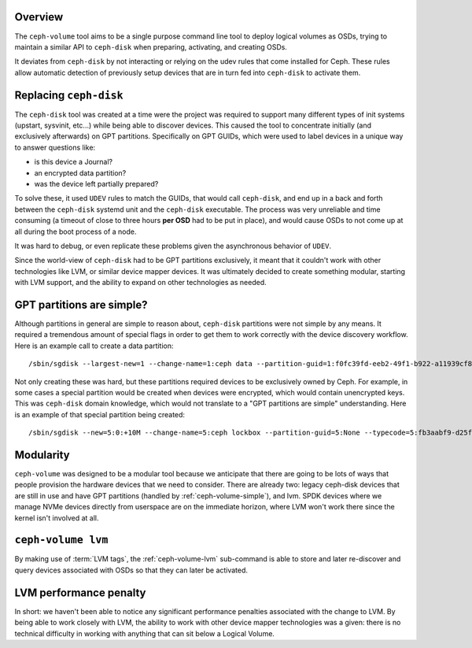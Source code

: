 .. _ceph-volume-overview:

Overview
--------
The ``ceph-volume`` tool aims to be a single purpose command line tool to deploy
logical volumes as OSDs, trying to maintain a similar API to ``ceph-disk`` when
preparing, activating, and creating OSDs.

It deviates from ``ceph-disk`` by not interacting or relying on the udev rules
that come installed for Ceph. These rules allow automatic detection of
previously setup devices that are in turn fed into ``ceph-disk`` to activate
them.

.. _ceph-disk-replaced:

Replacing ``ceph-disk``
-----------------------
The ``ceph-disk`` tool was created at a time were the project was required to
support many different types of init systems (upstart, sysvinit, etc...) while
being able to discover devices. This caused the tool to concentrate initially
(and exclusively afterwards) on GPT partitions. Specifically on GPT GUIDs,
which were used to label devices in a unique way to answer questions like:

* is this device a Journal?
* an encrypted data partition?
* was the device left partially prepared?

To solve these, it used ``UDEV`` rules to match the GUIDs, that would call
``ceph-disk``, and end up in a back and forth between the ``ceph-disk`` systemd
unit and the ``ceph-disk`` executable. The process was very unreliable and time
consuming (a timeout of close to three hours **per OSD** had to be put in
place), and would cause OSDs to not come up at all during the boot process of
a node.

It was hard to debug, or even replicate these problems given the asynchronous
behavior of ``UDEV``.

Since the world-view of ``ceph-disk`` had to be GPT partitions exclusively, it meant
that it couldn't work with other technologies like LVM, or similar device
mapper devices. It was ultimately decided to create something modular, starting
with LVM support, and the ability to expand on other technologies as needed.


GPT partitions are simple?
--------------------------
Although partitions in general are simple to reason about, ``ceph-disk``
partitions were not simple by any means. It required a tremendous amount of
special flags in order to get them to work correctly with the device discovery
workflow. Here is an example call to create a data partition::

    /sbin/sgdisk --largest-new=1 --change-name=1:ceph data --partition-guid=1:f0fc39fd-eeb2-49f1-b922-a11939cf8a0f --typecode=1:89c57f98-2fe5-4dc0-89c1-f3ad0ceff2be --mbrtogpt -- /dev/sdb

Not only creating these was hard, but these partitions required devices to be
exclusively owned by Ceph. For example, in some cases a special partition would
be created when devices were encrypted, which would contain unencrypted keys.
This was ``ceph-disk`` domain knowledge, which would not translate to a "GPT
partitions are simple" understanding. Here is an example of that special
partition being created::

    /sbin/sgdisk --new=5:0:+10M --change-name=5:ceph lockbox --partition-guid=5:None --typecode=5:fb3aabf9-d25f-47cc-bf5e-721d181642be --mbrtogpt -- /dev/sdad


Modularity
----------
``ceph-volume`` was designed to be a modular tool because we anticipate that
there are going to be lots of ways that people provision the hardware devices
that we need to consider. There are already two: legacy ceph-disk devices that
are still in use and have GPT partitions (handled by :ref:`ceph-volume-simple`),
and lvm. SPDK devices where we manage NVMe devices directly from userspace are
on the immediate horizon, where LVM won't work there since the kernel isn't
involved at all.

``ceph-volume lvm``
-------------------
By making use of :term:`LVM tags`, the :ref:`ceph-volume-lvm` sub-command is
able to store and later re-discover and query devices associated with OSDs so
that they can later be activated.

LVM performance penalty
-----------------------
In short: we haven't been able to notice any significant performance penalties
associated with the change to LVM. By being able to work closely with LVM, the
ability to work with other device mapper technologies was a given: there is no
technical difficulty in working with anything that can sit below a Logical Volume.
